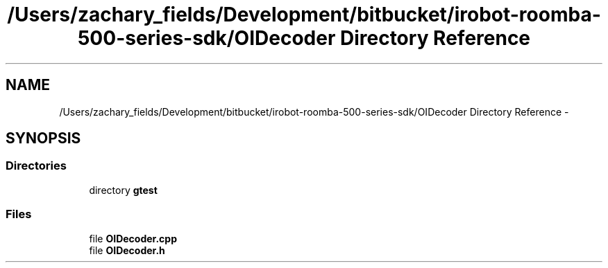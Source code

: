 .TH "/Users/zachary_fields/Development/bitbucket/irobot-roomba-500-series-sdk/OIDecoder Directory Reference" 3 "Tue Nov 11 2014" "Version 1.0.0-alpha" "iRobot Roomba 500 Series SDK" \" -*- nroff -*-
.ad l
.nh
.SH NAME
/Users/zachary_fields/Development/bitbucket/irobot-roomba-500-series-sdk/OIDecoder Directory Reference \- 
.SH SYNOPSIS
.br
.PP
.SS "Directories"

.in +1c
.ti -1c
.RI "directory \fBgtest\fP"
.br
.in -1c
.SS "Files"

.in +1c
.ti -1c
.RI "file \fBOIDecoder\&.cpp\fP"
.br
.ti -1c
.RI "file \fBOIDecoder\&.h\fP"
.br
.in -1c
